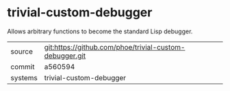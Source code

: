 * trivial-custom-debugger

Allows arbitrary functions to become the standard Lisp debugger.

|---------+---------------------------------------------------------|
| source  | git:https://github.com/phoe/trivial-custom-debugger.git |
| commit  | a560594                                                 |
| systems | trivial-custom-debugger                                 |
|---------+---------------------------------------------------------|
